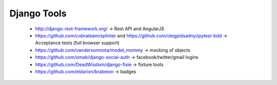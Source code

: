 Django Tools
============

 - http://django-rest-framework.org/ -> Rest API and AngularJS
 - https://github.com/cobrateam/splinter and https://github.com/olegpidsadnyi/pytest-bdd -> Acceptance tests (full browser support)
 - https://github.com/vandersonmota/model\_mommy -> mocking of objects
 - https://github.com/omab/django-social-auth -> facebook/twitter/gmail logins
 - https://github.com/DeadWisdom/django-fixie -> fixture tools
 - https://github.com/eldarion/brabeion -> badges

